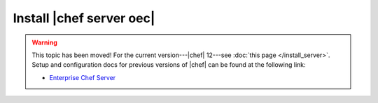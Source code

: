 =====================================================
Install |chef server oec|
=====================================================

.. warning:: This topic has been moved! For the current version---|chef| 12---see :doc:`this page </install_server>`. Setup and configuration docs for previous versions of |chef| can be found at the following link:

   * `Enterprise Chef Server <http://docs.getchef.com/enterprise/install.html>`_

